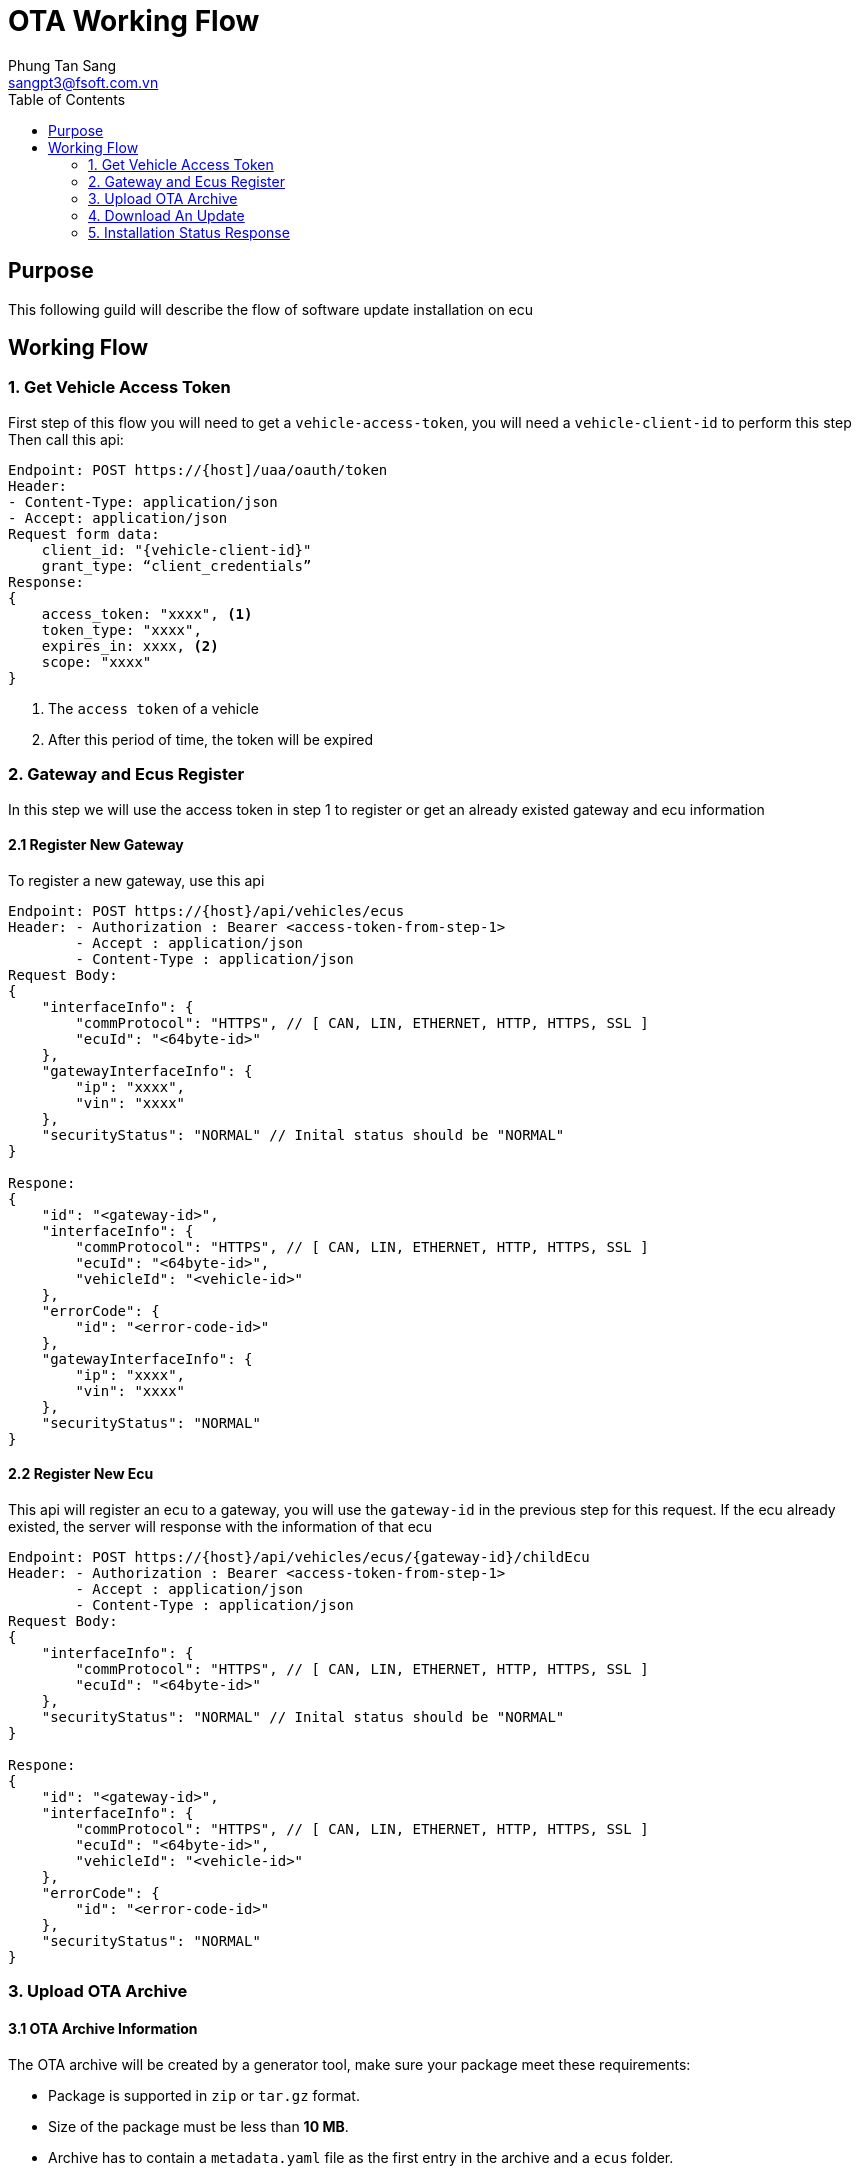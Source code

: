 = OTA Working Flow
Phung Tan Sang <sangpt3@fsoft.com.vn>
:toc:
:homepage: https://trilliumsecure.com
:icons: font
:source-highlighter: pygments

== Purpose

This following guild will describe the flow of software update installation on ecu

== Working Flow

=== 1. Get Vehicle Access Token

First step of this flow you will need to get a `vehicle-access-token`, you will need a `vehicle-client-id` to perform this step
Then call this api:

[source]
----
Endpoint: POST https://{host]/uaa/oauth/token
Header:
- Content-Type: application/json
- Accept: application/json
Request form data:
    client_id: "{vehicle-client-id}"
    grant_type: “client_credentials”
Response:
{
    access_token: "xxxx", <1>
    token_type: "xxxx",
    expires_in: xxxx, <2>
    scope: "xxxx"
}
----

<1> The `access token` of a vehicle
<2> After this period of time, the token will be expired

=== 2. Gateway and Ecus Register

In this step we will use the access token in step 1 to register or get an already existed gateway and ecu information

==== 2.1 Register New Gateway

To register a new gateway, use this api

[source]
----
Endpoint: POST https://{host}/api/vehicles/ecus
Header: - Authorization : Bearer <access-token-from-step-1>
        - Accept : application/json
        - Content-Type : application/json
Request Body:
{
    "interfaceInfo": {
        "commProtocol": "HTTPS", // [ CAN, LIN, ETHERNET, HTTP, HTTPS, SSL ]
        "ecuId": "<64byte-id>"
    },
    "gatewayInterfaceInfo": {
        "ip": "xxxx",
        "vin": "xxxx"
    },
    "securityStatus": "NORMAL" // Inital status should be "NORMAL"
}

Respone:
{
    "id": "<gateway-id>",
    "interfaceInfo": {
        "commProtocol": "HTTPS", // [ CAN, LIN, ETHERNET, HTTP, HTTPS, SSL ]
        "ecuId": "<64byte-id>",
        "vehicleId": "<vehicle-id>"
    },
    "errorCode": {
        "id": "<error-code-id>"
    },
    "gatewayInterfaceInfo": {
        "ip": "xxxx",
        "vin": "xxxx"
    },
    "securityStatus": "NORMAL"
}
----

==== 2.2 Register New Ecu

This api will register an ecu to a gateway, you will use the `gateway-id` in the previous step for this request.
If the ecu already existed, the server will response with the information of that ecu

[source]
----
Endpoint: POST https://{host}/api/vehicles/ecus/{gateway-id}/childEcu
Header: - Authorization : Bearer <access-token-from-step-1>
        - Accept : application/json
        - Content-Type : application/json
Request Body:
{
    "interfaceInfo": {
        "commProtocol": "HTTPS", // [ CAN, LIN, ETHERNET, HTTP, HTTPS, SSL ]
        "ecuId": "<64byte-id>"
    },
    "securityStatus": "NORMAL" // Inital status should be "NORMAL"
}

Respone:
{
    "id": "<gateway-id>",
    "interfaceInfo": {
        "commProtocol": "HTTPS", // [ CAN, LIN, ETHERNET, HTTP, HTTPS, SSL ]
        "ecuId": "<64byte-id>",
        "vehicleId": "<vehicle-id>"
    },
    "errorCode": {
        "id": "<error-code-id>"
    },
    "securityStatus": "NORMAL"
}
----

=== 3. Upload OTA Archive

==== 3.1 OTA Archive Information

The OTA archive will be created by a generator tool, make sure your package meet these requirements:

- Package is supported in `zip` or `tar.gz` format.

- Size of the package must be less than *10 MB*.

- Archive has to contain a `metadata.yaml` file as the first entry in the archive and a `ecus` folder.

===== Metadata file information
Metadata file has to contains the following information.
[source,yaml]
----
family: <vehicle-model-name> <1>
category: <archive-category>
ecus: <2>
- id: <ecu-id> <3>
  description: <ecu-description>
  items: <4>
  - name: <item-name>
  - checksum: <item-checksum> <5>
  - swid: <software-id> <6>
  - swver: <software-version> <7>
  - changelog: <update-changelog>

----

<1> The vehicle's model this update is for. This has to be equal to one of the vehicle models' name.

<2> ECUs list

<3> 64 Bytes Ecu id, including:
- Hardware version - 8bytes
- Software version - 8bytes
- Calibration version - 8bytes
- Special version - 8bytes
- Secure Go version - 8bytes
- Secure OTA version - 8bytes
- Secure IXS version - 8bytes
- Secure Rule Database - 8bytes

<4> Contains one or more actual files that are targeted to the ECU.
This is usually the update data, but can technically be anything.

<5> A SHA-256 digest of the content of the update data.

<6> Id of the updated software

<7> The version of the update. Has to follow https://semver.org[SemVer^].

===== Ota Archive Structure

----
/ecus/<ecu-id>/<item-name>
----

This has to exactly match with the information from the metadata.yaml.

=== 4. Download An Update

When the OTA-package is successfully uploaded to the server, new version of the software will be visible on the UI,
along with that, the `Update` button in that column will also available.
Then click the `Update` button, cloud server will publish the archive, by this api

[source]
----
Endpoint: Put api/software/{softwareId}/publish
Header: - Authorization : Bearer <access-token-from-step-1>
----

When the ecu initial the installation, an api will be called to notify the status of the installation.
In this case, the status will be changed to `Installing`.

You will need `ecu-id` (not the 64 bytes id) from step 2.2 and `software-id` in the database.

For now `software-id` is being hard-coded in the database and will be one of these:

- Firmware: 95989ee7-c3be-11e8-af4b-0242ac120011
- SecureGo: 9912e1ac-5a90-42b2-b2fc-d09825fce7eb
- SecureOTA: 5b3aea21-139f-48a8-9d89-e58b4b936ab2
- SecureSkye: 4db62a48-1f75-4f4f-b85a-c282aea7ece1
- SecureIXS: 42f23db7-608d-44a8-aad4-32191e7f73d2
- IXS Rules: 7198e87d-e7cd-4091-bd16-92e0897f271e

By default, this api will tells the server that the ecu is installing the latest version of the software.
But if the ecu is installing a specific version, you can notify the server by change the version at the end of the request,
from `latest` to `the-version-is-being-installing` (exp: 0.0.2, 0.1.2,..). You can remove the `@{version}` part, and the
server will understand that the ecu is installing the latest version by default.

[source]
----
Endpoint: POST https://{host}/api/vehicles/ecus/{ecu-id}/software/install/{software-id}@{version(default = latest)}
Header: - Authorization : Bearer <access-token-from-step-1>
         - Accept : application/json
Response:
{
    "id": "2dad423b-c3e0-11e8-8f33-0242ac12000f", // installation-id
    "software": { // software information
        "id": "xxxx",
        "name": "xxxx",
        "description": "xxxx",
        "latest": { //latest version of the software
            "id": "xxxx",
            "versionId": "xxxx",
            "version": "xxxxx",
            "availableSince": "xxxx",
            "changelog": "xxxx"
        }
    },
    "current": { // current version of the software
        "id": "xxxx",
        "versionId": "xxxx",
        "version": "xxxx",
        "availableSince": "xxxx",
        "changelog": "xxxx"
    },
    "status": "INSTALLING",
    "lastModified": "xxxxx"
}
----

=== 5. Installation Status Response

When the installation is done, Ecu will notify to server the status of the installation.
You will take the `installation-id` in the previous step to use it in this api.

[source]
----
Endpoint: PUT https://{host}/api/vehicles/ecus/{ecu-id}/software/status/{installation-Id}
Header:
    - Authorization : Bearer <access-token-from-step-1>
	- Accept : application/json
Body:
{
	"status": "SUCCESS" // Installation status [INSTALLING, UNINSTALLING, SUCCESS, ERROR]
}
Response:
{
    "id": "2dad423b-c3e0-11e8-8f33-0242ac12000f", // installation-id
    "software": { // software information
        "id": "xxxx",
        "name": "xxxx",
        "description": "xxxx",
        "latest": { //latest version of the software
            "id": "xxxx",
            "versionId": "xxxx",
            "version": "xxxxx",
            "availableSince": "xxxx",
            "changelog": "xxxx"
        }
    },
    "current": { // current version of the software
        "id": "xxxx",
        "versionId": "xxxx",
        "version": "xxxx",
        "availableSince": "xxxx",
        "changelog": "xxxx"
    },
    "status": "SUCCESS", // New status of the installation
    "lastModified": "xxxxx"
}
----
